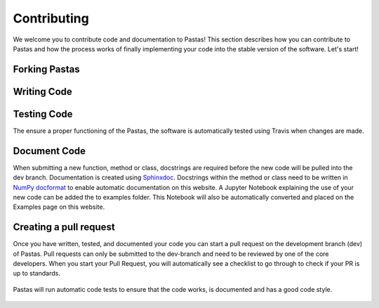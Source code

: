 Contributing
============
We welcome you to contribute code and documentation to Pastas! This section
describes how you can contribute to Pastas and how the process works of
finally implementing your code into the stable version of the software.
Let's start!

Forking Pastas
--------------



Writing Code
------------


Testing Code
------------
The ensure a proper functioning of the Pastas, the software is automatically
tested using Travis when changes are made.

Document Code
-------------

When submitting a new function, method or class, docstrings are required
before the new code will be pulled into the dev branch. Documentation is
created using `Sphinxdoc <http://www.sphinx-doc.org>`_. Docstrings within
the method or class need to be written in `NumPy docformat
<https://numpydoc.readthedocs.io/en/latest/format.html#docstring-standard>`_ to
enable automatic documentation on this website. A Jupyter Notebook explaining the
use of your new code can be added the to examples folder. This Notebook will also
be automatically converted and placed on the Examples page on this website.

Creating a pull request
-----------------------
Once you have written, tested, and documented your code you can start a pull
request on the development branch (dev) of Pastas. Pull requests can only
be submitted to the dev-branch and need to be reviewed by one of the core
developers. When you start your Pull Request, you will automatically see a
checklist to go through to check if your PR is up to standards.

.. figure:: checklist.png
   :figwidth: 500px

Pastas will run automatic code tests to ensure that the code works, is
documented and has a good code style.

.. figure:: automated_tests.png
   :figwidth: 500px
